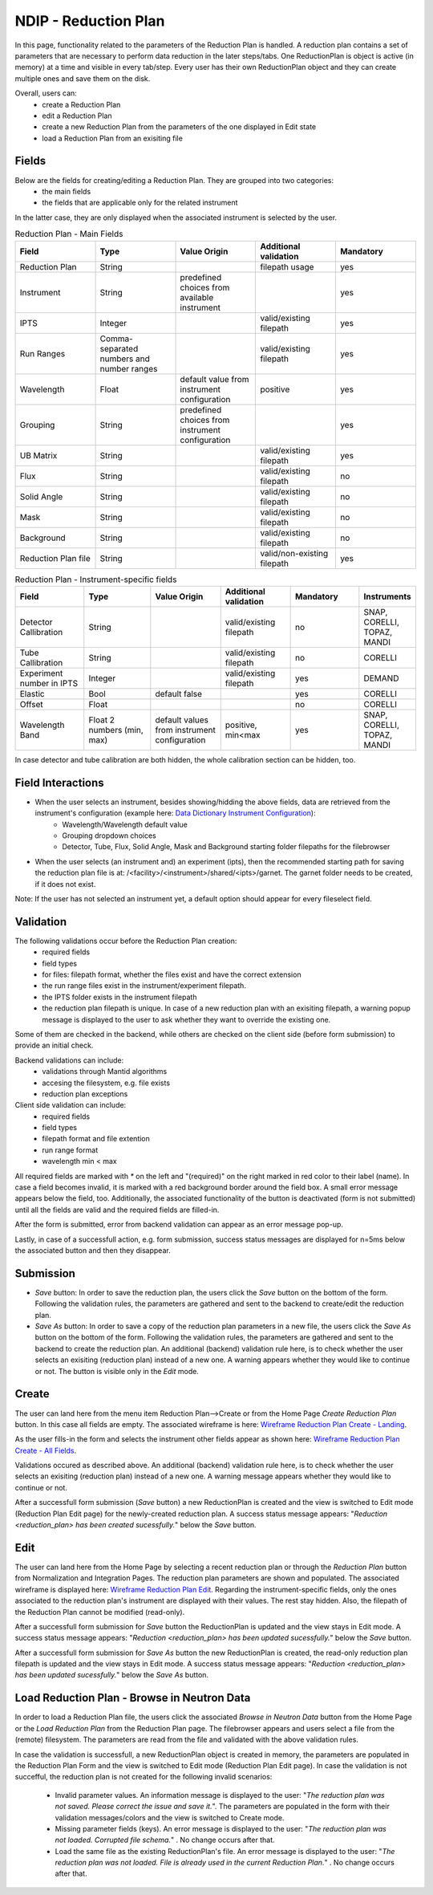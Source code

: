 .. _ndip_reduction_plan:

======================
NDIP - Reduction Plan
======================

In this page, functionality related to the parameters of the Reduction Plan is handled. A reduction plan contains a set of parameters that are necessary to perform data reduction in the later steps/tabs. One ReductionPlan is object is active (in memory) at a time and visible in every tab/step.
Every user has their own ReductionPlan object and they can create multiple ones and save them on the disk.

Overall, users can:
   * create a Reduction Plan
   * edit a Reduction Plan
   * create a new Reduction Plan from the parameters of the one displayed in Edit state
   * load a Reduction Plan from an exisiting file

Fields
--------

Below are the fields for creating/editing a Reduction Plan. They are grouped into two categories:
   * the main fields
   * the fields that are applicable only for the related instrument

In the latter case, they are only displayed when the associated instrument is selected by the user.

.. list-table:: Reduction Plan - Main Fields
   :widths: 20 20 20 20 20
   :header-rows: 1

   * - Field
     - Type
     - Value Origin
     - Additional validation
     - Mandatory
   * - Reduction Plan
     - String
     -
     - filepath usage
     - yes
   * - Instrument
     - String
     - predefined choices from available instrument
     -
     - yes
   * - IPTS
     - Integer
     -
     - valid/existing filepath
     - yes
   * - Run Ranges
     - Comma-separated numbers and number ranges
     -
     - valid/existing filepath
     - yes
   * - Wavelength
     - Float
     - default value from instrument configuration
     - positive
     - yes
   * - Grouping
     - String
     - predefined choices from instrument configuration
     -
     - yes
   * - UB Matrix
     - String
     -
     - valid/existing filepath
     - yes
   * - Flux
     - String
     -
     - valid/existing filepath
     - no
   * - Solid Angle
     - String
     -
     - valid/existing filepath
     - no
   * - Mask
     - String
     -
     - valid/existing filepath
     - no
   * - Background
     - String
     -
     - valid/existing filepath
     - no
   * - Reduction Plan file
     - String
     -
     - valid/non-existing filepath
     - yes

.. list-table:: Reduction Plan - Instrument-specific fields
   :widths: 20 20 20 20 20 10
   :header-rows: 1

   * - Field
     - Type
     - Value Origin
     - Additional validation
     - Mandatory
     - Instruments
   * - Detector Callibration
     - String
     -
     - valid/existing filepath
     - no
     - SNAP, CORELLI, TOPAZ, MANDI
   * - Tube Callibration
     - String
     -
     - valid/existing filepath
     - no
     - CORELLI
   * - Experiment number in IPTS
     - Integer
     -
     - valid/existing filepath
     - yes
     - DEMAND
   * - Elastic
     - Bool
     - default false
     -
     - yes
     - CORELLI
   * - Offset
     - Float
     -
     -
     - no
     - CORELLI
   * - Wavelength Band
     - Float 2 numbers (min, max)
     - default values from instrument configuration
     - positive, min<max
     - yes
     - SNAP, CORELLI, TOPAZ, MANDI

In case detector and tube calibration are both hidden, the whole calibration section can be hidden, too.

Field Interactions
-------------------

* When the user selects an instrument, besides showing/hidding the above fields, data are retrieved from the instrument's configuration (example here: `Data Dictionary Instrument Configuration <https://ornlrse.clm.ibmcloud.com/rm/web#action=com.ibm.rdm.web.pages.showArtifactPage&artifactURI=https%3A%2F%2Fornlrse.clm.ibmcloud.com%2Frm%2Fresources%2FTX_gl6-gMwZEe6kustJDRk6kQ&componentURI=https%3A%2F%2Fornlrse.clm.ibmcloud.com%2Frm%2Frm-projects%2F_DADVIOHJEeyU5_2AJWnXOQ%2Fcomponents%2F_DEP4oOHJEeyU5_2AJWnXOQ&vvc.configuration=https%3A%2F%2Fornlrse.clm.ibmcloud.com%2Frm%2Fcm%2Fstream%2F_DEcs8OHJEeyU5_2AJWnXOQ>`_):
   * Wavelength/Wavelength default value
   * Grouping dropdown choices
   * Detector, Tube, Flux, Solid Angle, Mask and Background starting folder filepaths for the filebrowser

* When the user selects (an instrument and) an experiment (ipts), then the recommended starting path for saving the reduction plan file is at: /<facility>/<instrument>/shared/<ipts>/garnet. The garnet folder needs to be created, if it does not exist.

Note: If the user has not selected an instrument yet, a default option should appear for every fileselect field.

Validation
----------

The following validations occur before the Reduction Plan creation:
   * required fields
   * field types
   * for files: filepath format, whether the files exist and have the correct extension
   * the run range files exist in the instrument/experiment filepath.
   * the IPTS folder exists in the instrument filepath
   * the reduction plan filepath is unique. In case of a new reduction plan with an exisiting filepath, a warning popup message is displayed to the user to ask whether they want to override the existing one.

Some of them are checked in the backend, while others are checked on the client side (before form submission) to provide an initial check.

Backend validations can include:
   * validations through Mantid algorithms
   * accesing the filesystem, e.g. file exists
   * reduction plan exceptions

Client side validation can include:
   * required fields
   * field types
   * filepath format and file extention
   * run range format
   * wavelength min < max

All required fields are marked with *\** on the left and "(required)" on the right marked in red color to their label (name).
In case a field becomes invalid, it is marked with a red background border around the field box. A small error message appears below the field, too.
Additionally, the associated functionality of the button is deactivated (form is not submitted) until all the fields are valid and the required fields are filled-in.

After the form is submitted, error from backend validation can appear as an error message pop-up.

Lastly, in case of a successfull action, e.g. form submission, success status messages are displayed for n=5ms below the associated button and then they disappear.

Submission
-----------

* *Save*  button: In order to save the reduction plan, the users click the *Save* button on the bottom of the form. Following the validation rules, the parameters are gathered and sent to the backend to create/edit the reduction plan.
* *Save As* button: In order to save a copy of the reduction plan parameters in a new file, the users click the *Save As* button on the bottom of the form. Following the validation rules, the parameters are gathered and sent to the backend to create the reduction plan. An additional (backend) validation rule here, is to check whether the user selects an exisiting (reduction plan) instead of a new one. A warning appears whether they would like to continue or not. The button is visible only in the *Edit* mode.


Create
-------

The user can land here from the menu item Reduction Plan-->Create or from the Home Page *Create Reduction Plan* button.
In this case all fields are empty. The associated wireframe is here:
`Wireframe Reduction Plan Create - Landing <https://share.balsamiq.com/c/ky236EHRwQatwHKMrYmGPp.png>`_.

As the user fills-in the form and selects the instrument other fields appear as shown here: `Wireframe Reduction Plan Create - All Fields <https://share.balsamiq.com/c/k3kzkVXknAMdUExZWBGToq.png>`_.

Validations occured as described above. An additional (backend) validation rule here, is to check whether the user selects an exisiting (reduction plan) instead of a new one. A warning message appears whether they would like to continue or not.

After a successfull form submission (*Save* button) a new ReductionPlan is created and the view is switched to Edit mode (Reduction Plan Edit page) for the newly-created reduction plan. A success status message appears: "*Reduction <reduction_plan> has been created sucessfully.*" below the *Save* button.

Edit
-----

The user can land here from the Home Page by selecting a recent reduction plan or through the *Reduction Plan* button from Normalization and Integration Pages.
The reduction plan parameters are shown and populated. The associated wireframe is displayed here:
`Wireframe Reduction Plan Edit <https://share.balsamiq.com/c/b1Hyb5ohybzsMdWKMa39gf.png>`_.
Regarding the instrument-specific fields, only the ones associated to the reduction plan's instrument are displayed with their values. The rest stay hidden.
Also, the filepath of the Reduction Plan cannot be modified (read-only).

After a successfull form submission for *Save* button the ReductionPlan is updated and the view stays in Edit mode.  A success status message appears: "*Reduction <reduction_plan> has been updated sucessfully.*" below the *Save* button.

After a successfull form submission for *Save As* button the new ReductionPlan is created, the read-only reduction plan filepath is updated and the view stays in Edit mode.  A success status message appears: "*Reduction <reduction_plan> has been updated sucessfully.*" below the *Save As* button.

Load Reduction Plan - Browse in Neutron Data
---------------------------------------------

In order to load a Reduction Plan file, the users click the associated *Browse in Neutron Data* button from the Home Page or the *Load Reduction Plan* from the Reduction Plan page. The filebrowser appears and users select a file from the (remote) filesystem.
The parameters are read from the file and validated with the above validation rules.

In case the validation is successfull, a new ReductionPlan object is created in memory, the parameters are populated in the Reduction Plan Form and the view is switched to Edit mode (Reduction Plan Edit page).
In case the validation is not succefful, the reduction plan is not created for the following invalid scenarios:

   * Invalid parameter values. An information message is displayed to the user: "*The reduction plan was not saved. Please correct the issue and save it.*". The parameters are populated in the form with their validation messages/colors  and the view is switched to Create mode.

   * Missing parameter fields (keys). An error message is displayed to the user: "*The reduction plan was not loaded. Corrupted file schema.*" . No change occurs after that.

   * Load the same file as the existing ReductionPlan's file. An error message is displayed to the user: "*The reduction plan was not loaded. File is already used in the current Reduction Plan.*" . No change occurs after that.
